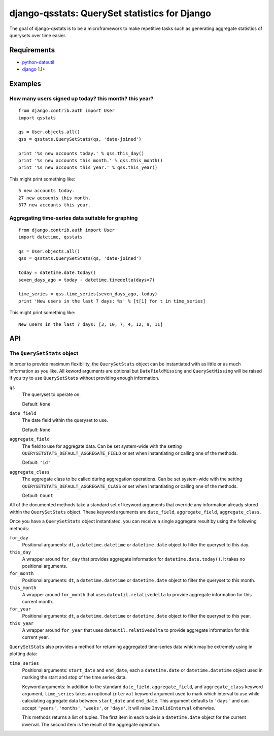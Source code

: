 ==============================================
django-qsstats: QuerySet statistics for Django
==============================================

The goal of django-qsstats is to be a microframework to make
repetitive tasks such as generating aggregate statistics of querysets
over time easier.

Requirements
============

* `python-dateutil <http://labix.org/python-dateutil>`_
* `django <http://www.djangoproject.com/>`_ 1.1+

Examples
========

How many users signed up today? this month? this year?
------------------------------------------------------

::

    from django.contrib.auth import User
    import qsstats
    
    qs = User.objects.all()
    qss = qsstats.QuerySetStats(qs, 'date-joined')
    
    print '%s new accounts today.' % qss.this_day()
    print '%s new accounts this month.' % qss.this_month()
    print '%s new accounts this year.' % qss.this_year()

This might print something like::

    5 new accounts today.
    27 new accounts this month.
    377 new accounts this year.

Aggregating time-series data suitable for graphing
--------------------------------------------------

::

    from django.contrib.auth import User
    import datetime, qsstats

    qs = User.objects.all()
    qss = qsstats.QuerySetStats(qs, 'date-joined')
    
    today = datetime.date.today()
    seven_days_ago = today - datetime.timedelta(days=7)

    time_series = qss.time_series(seven_days_ago, today)
    print 'New users in the last 7 days: %s' % [t[1] for t in time_series]

This might print something like::

    New users in the last 7 days: [3, 10, 7, 4, 12, 9, 11]

API
===

The ``QuerySetStats`` object
----------------------------

In order to provide maximum flexibility, the ``QuerySetStats`` object
can be instantiated with as little or as much information as you like.
All keword arguments are optional but ``DateFieldMissing`` and
``QuerySetMissing`` will be raised if you try to use ``QuerySetStats``
without providing enough information.

``qs``
    The queryset to operate on.
    
    Default: ``None``

``date_field``
    The date field within the queryset to use.

    Default: ``None``

``aggregate_field``
    The field to use for aggregate data.  Can be set system-wide with
    the setting ``QUERYSETSTATS_DEFAULT_AGGREGATE_FIELD`` or set when
    instantiating or calling one of the methods.
    
    Default: ``'id'``

``aggregate_class``
    The aggregate class to be called during aggregation operations.  Can
    be set system-wide with the setting ``QUERYSETSTATS_DEFAULT_AGGREGATE_CLASS``
    or set when instantiating or calling one of the methods.

    Default: ``Count``

All of the documented methods take a standard set of keyword arguments that override any information already stored within the ``QuerySetStats`` object.  These keyword arguments are ``date_field``, ``aggregate_field``, ``aggregate_class``.

Once you have a ``QuerySetStats`` object instantiated, you can receive a single aggregate result by using the following methods:

``for_day``
    Positional arguments: ``dt``, a ``datetime.datetime`` or ``datetime.date`` object
    to filter the queryset to this day.

``this_day``
    A wrapper around ``for_day`` that provides aggregate information for ``datetime.date.today()``.  It takes no positional arguments.

``for_month``
    Positional arguments: ``dt``, a ``datetime.datetime`` or ``datetime.date`` object to filter the queryset to this month.

``this_month``
    A wrapper around ``for_month`` that uses ``dateutil.relativedelta`` to provide aggregate information for this current month.

``for_year``
    Positional arguments: ``dt``, a ``datetime.datetime`` or ``datetime.date`` object to filter the queryset to this year.

``this_year``
    A wrapper around ``for_year`` that uses ``dateutil.relativedelta`` to provide aggregate information for this current year.

``QuerySetStats`` also provides a method for returning aggregated
time-series data which may be extremely using in plotting data:

``time_series``
    Positional arguments: ``start_date`` and ``end_date``, each a ``datetime.date`` or ``datetime.datetime`` object used in marking the start and stop of the time series data.

    Keyword arguments: In addition to the standard ``date_field``, ``aggregate_field``, and ``aggregate_class`` keyword argument, ``time_series`` takes an optional ``interval`` keyword argument used to mark which interval to use while calculating aggregate data between ``start_date`` and ``end_date``.  This argument defaults to ``'days'`` and can accept ``'years'``, ``'months'``, ``'weeks'``, or ``'days'``.  It will raise ``InvalidInterval`` otherwise.

    This methods returns a list of tuples.  The first item in each tuple is a ``datetime.date`` object for the current inverval.  The second item is the result of the aggregate operation.

